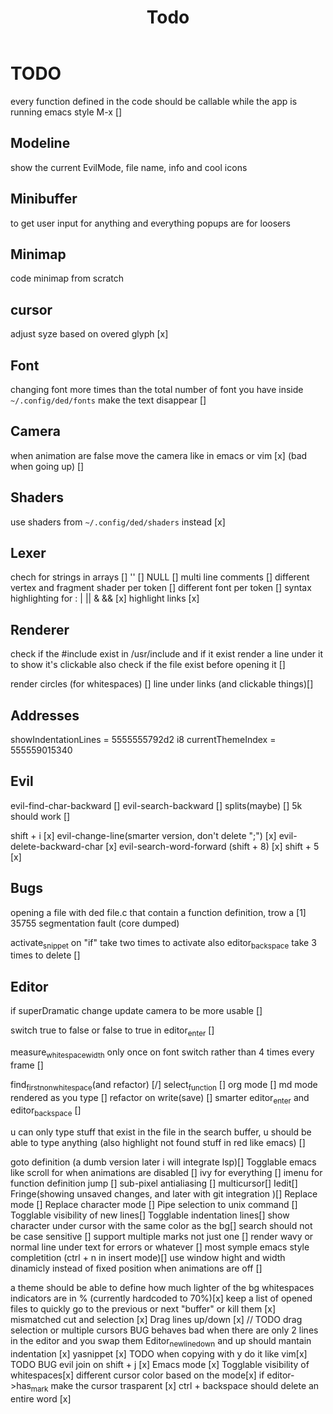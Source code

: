 #+title: Todo

* TODO
every function defined in the code should be callable
while the app is running emacs style M-x []

** Modeline
show the current EvilMode, file name, info and cool icons
** Minibuffer
to get user input for anything and everything popups are for loosers
** Minimap
code minimap from scratch
** cursor
adjust syze based on overed glyph [x]
** Font
changing font more times than the total number of font you have inside =~/.config/ded/fonts=
make the text disappear []
** Camera
 when animation are false move the camera like in emacs or vim [x]
 (bad when going up) []
** Shaders
use shaders from =~/.config/ded/shaders= instead [x]
** Lexer
chech for strings in arrays []
'' []
NULL []
multi line comments []
different vertex and fragment shader per token []
different font per token []
syntax highlighting for : | || & && [x]
highlight links [x]
** Renderer 
check if the #include exist in /usr/include
and if it exist render a line under it to show it's clickable
also check if the file exist before opening it []

render circles (for whitespaces) []
line under links (and clickable things)[]
** Addresses
 showIndentationLines = 5555555792d2 i8
 currentThemeIndex    = 555559015340

** Evil
evil-find-char-backward []
evil-search-backward []
splits(maybe)   []
5k should work []

shift + i [x]
evil-change-line(smarter version, don't delete ";") [x]
evil-delete-backward-char [x]
evil-search-word-forward (shift + 8) [x]
shift + 5 [x]
** Bugs
opening a file with ded file.c that contain a
function definition, trow a [1] 35755 segmentation fault (core dumped)

activate_snippet on "if" take two times to activate
also editor_backspace take 3 times to delete []

** Editor
if superDramatic change update camera to be more usable []

switch true to false or false to true in editor_enter []

measure_whitespace_width only once on font switch rather
than 4 times every frame []

find_first_non_whitespace(and refactor) [/]
select_function []
org mode []
md mode rendered as you type []
refactor on write(save) []
smarter editor_enter and editor_backspace []

u can only type stuff that exist in the file in the
search buffer, u should be able to type anything
(also highlight not found stuff in red like emacs) []

goto definition (a dumb version later i will integrate lsp)[]
Togglable emacs like scroll for when animations are disabled []
ivy for everything []
imenu for function definition jump []
sub-pixel antialiasing []
multicursor[]
Iedit[]
Fringe(showing unsaved changes, and later with git integration )[]
Replace mode []
Replace character mode []
Pipe selection to unix command []
Togglable visibility of new lines[]
Togglable indentation lines[]
show character under cursor with the same color as the bg[]
search should not be case sensitive []
support multiple marks not just one []
render wavy or normal line under text for errors or whatever []
most symple emacs style completition (ctrl + n in insert mode)[]
use window hight and width dinamicly instead of fixed position when animations are off []





a theme should be able to define how much lighter of the bg
whitespaces indicators are in % (currently hardcoded to 70%)[x]
keep a list of opened files to quickly
go to the previous or next "buffer" or kill them [x]
mismatched cut and selection [x]
Drag lines up/down [x] // TODO drag selection or multiple cursors BUG behaves bad when there are only 2 lines in the editor and you swap them
Editor_new_line_down and up should mantain indentation [x]
yasnippet [x] TODO
when copying with y do it like vim[x] TODO BUG
evil join on shift + j [x]
Emacs mode [x]
Togglable visibility of whitespaces[x]
different cursor color based on the mode[x]
if editor->has_mark make the cursor trasparent [x]
ctrl + backspace should delete an entire word [x]
